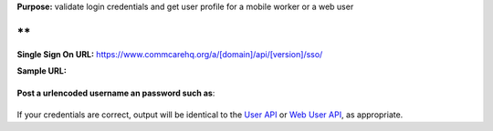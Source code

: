  

**Purpose:** validate login credentials and get user profile for a
mobile worker or a web user

**
**

**Single Sign On
URL:** https://www.commcarehq.org/a/[domain]/api/[version]/sso/

 

**Sample URL:**

+--------------------------------------------------------------------------+
| ::                                                                       |
|                                                                          |
|     https://www.commcarehq.org/a/[domain]/api/[version]/sso/             |
                                                                          
+--------------------------------------------------------------------------+

 

**Post a urlencoded username an password such as**:

+--------------------------------------------------------------------------+
| ::                                                                       |
|                                                                          |
|     username=MY_USERNAME&password=MY_PASSWORD                            |
                                                                          
+--------------------------------------------------------------------------+

 

If your credentials are correct, output will be identical to the `User
API <https://confluence.dimagi.com/display/commcarepublic/List+Mobile+Workers>`__
or `Web User
API <https://confluence.dimagi.com/display/commcarepublic/List+Web+Users>`__,
as appropriate.

 

 
